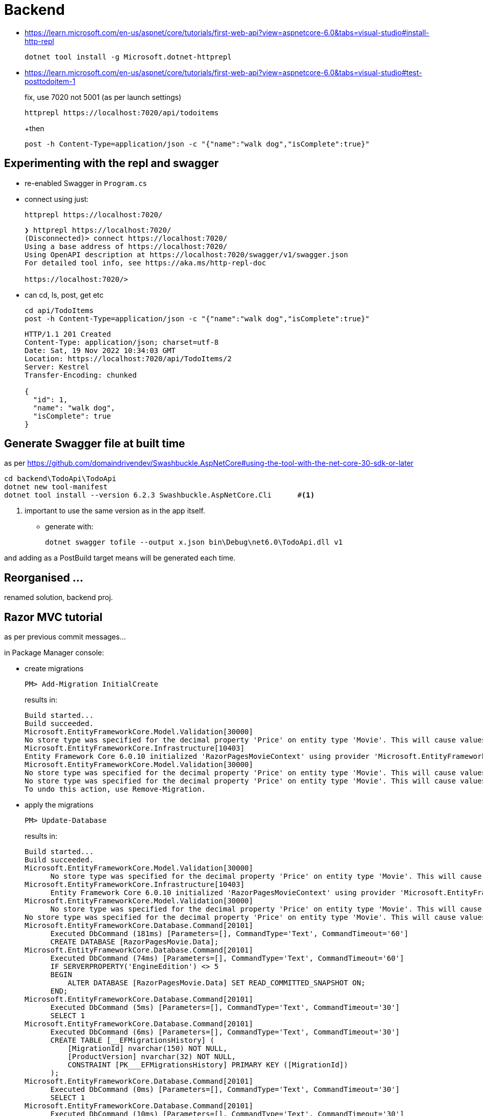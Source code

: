 ﻿= Backend

* https://learn.microsoft.com/en-us/aspnet/core/tutorials/first-web-api?view=aspnetcore-6.0&tabs=visual-studio#install-http-repl
+
[source,powershell]
----
dotnet tool install -g Microsoft.dotnet-httprepl
----

* https://learn.microsoft.com/en-us/aspnet/core/tutorials/first-web-api?view=aspnetcore-6.0&tabs=visual-studio#test-posttodoitem-1
+
fix, use 7020 not 5001 (as per launch settings)
+
[source,powershell]
----
httprepl https://localhost:7020/api/todoitems
----
+then
+
[source,repl]
----
post -h Content-Type=application/json -c "{"name":"walk dog","isComplete":true}"
----


== Experimenting with the repl and swagger

* re-enabled Swagger in `Program.cs`

* connect using just:
+
[source,powershell]
----
httprepl https://localhost:7020/
----
+
[source,output]
----
❯ httprepl https://localhost:7020/
(Disconnected)> connect https://localhost:7020/
Using a base address of https://localhost:7020/
Using OpenAPI description at https://localhost:7020/swagger/v1/swagger.json
For detailed tool info, see https://aka.ms/http-repl-doc

https://localhost:7020/>
----

* can cd, ls, post, get etc
+
[source,repl]
----
cd api/TodoItems
post -h Content-Type=application/json -c "{"name":"walk dog","isComplete":true}"
----
+
[source,output]
----
HTTP/1.1 201 Created
Content-Type: application/json; charset=utf-8
Date: Sat, 19 Nov 2022 10:34:03 GMT
Location: https://localhost:7020/api/TodoItems/2
Server: Kestrel
Transfer-Encoding: chunked

{
  "id": 1,
  "name": "walk dog",
  "isComplete": true
}
----

== Generate Swagger file at  built time

as per https://github.com/domaindrivendev/Swashbuckle.AspNetCore#using-the-tool-with-the-net-core-30-sdk-or-later

[source,powershell]
----
cd backend\TodoApi\TodoApi
dotnet new tool-manifest
dotnet tool install --version 6.2.3 Swashbuckle.AspNetCore.Cli      #<.>
----
<.> important to use the same version as in the app itself.

* generate with:
+
[source,powershell]
----
dotnet swagger tofile --output x.json bin\Debug\net6.0\TodoApi.dll v1
----

and adding as a PostBuild target means will be generated each time.



== Reorganised ...

renamed solution, backend proj.


== Razor MVC tutorial

as per previous commit messages...

in Package Manager console:

* create migrations
+
[source,pm]
----
PM> Add-Migration InitialCreate
----
+
results in:
+
[source,pm]
----
Build started...
Build succeeded.
Microsoft.EntityFrameworkCore.Model.Validation[30000]
No store type was specified for the decimal property 'Price' on entity type 'Movie'. This will cause values to be silently truncated if they do not fit in the default precision and scale. Explicitly specify the SQL server column type that can accommodate all the values in 'OnModelCreating' using 'HasColumnType', specify precision and scale using 'HasPrecision', or configure a value converter using 'HasConversion'.
Microsoft.EntityFrameworkCore.Infrastructure[10403]
Entity Framework Core 6.0.10 initialized 'RazorPagesMovieContext' using provider 'Microsoft.EntityFrameworkCore.SqlServer:6.0.10' with options: None
Microsoft.EntityFrameworkCore.Model.Validation[30000]
No store type was specified for the decimal property 'Price' on entity type 'Movie'. This will cause values to be silently truncated if they do not fit in the default precision and scale. Explicitly specify the SQL server column type that can accommodate all the values in 'OnModelCreating' using 'HasColumnType', specify precision and scale using 'HasPrecision', or configure a value converter using 'HasConversion'.
No store type was specified for the decimal property 'Price' on entity type 'Movie'. This will cause values to be silently truncated if they do not fit in the default precision and scale. Explicitly specify the SQL server column type that can accommodate all the values in 'OnModelCreating' using 'HasColumnType', specify precision and scale using 'HasPrecision', or configure a value converter using 'HasConversion'.
To undo this action, use Remove-Migration.
----

* apply the migrations
+
[source,pm]
----
PM> Update-Database
----
+
results in:
+
[source,pm]
----
Build started...
Build succeeded.
Microsoft.EntityFrameworkCore.Model.Validation[30000]
      No store type was specified for the decimal property 'Price' on entity type 'Movie'. This will cause values to be silently truncated if they do not fit in the default precision and scale. Explicitly specify the SQL server column type that can accommodate all the values in 'OnModelCreating' using 'HasColumnType', specify precision and scale using 'HasPrecision', or configure a value converter using 'HasConversion'.
Microsoft.EntityFrameworkCore.Infrastructure[10403]
      Entity Framework Core 6.0.10 initialized 'RazorPagesMovieContext' using provider 'Microsoft.EntityFrameworkCore.SqlServer:6.0.10' with options: None
Microsoft.EntityFrameworkCore.Model.Validation[30000]
      No store type was specified for the decimal property 'Price' on entity type 'Movie'. This will cause values to be silently truncated if they do not fit in the default precision and scale. Explicitly specify the SQL server column type that can accommodate all the values in 'OnModelCreating' using 'HasColumnType', specify precision and scale using 'HasPrecision', or configure a value converter using 'HasConversion'.
No store type was specified for the decimal property 'Price' on entity type 'Movie'. This will cause values to be silently truncated if they do not fit in the default precision and scale. Explicitly specify the SQL server column type that can accommodate all the values in 'OnModelCreating' using 'HasColumnType', specify precision and scale using 'HasPrecision', or configure a value converter using 'HasConversion'.
Microsoft.EntityFrameworkCore.Database.Command[20101]
      Executed DbCommand (181ms) [Parameters=[], CommandType='Text', CommandTimeout='60']
      CREATE DATABASE [RazorPagesMovie.Data];
Microsoft.EntityFrameworkCore.Database.Command[20101]
      Executed DbCommand (74ms) [Parameters=[], CommandType='Text', CommandTimeout='60']
      IF SERVERPROPERTY('EngineEdition') <> 5
      BEGIN
          ALTER DATABASE [RazorPagesMovie.Data] SET READ_COMMITTED_SNAPSHOT ON;
      END;
Microsoft.EntityFrameworkCore.Database.Command[20101]
      Executed DbCommand (5ms) [Parameters=[], CommandType='Text', CommandTimeout='30']
      SELECT 1
Microsoft.EntityFrameworkCore.Database.Command[20101]
      Executed DbCommand (6ms) [Parameters=[], CommandType='Text', CommandTimeout='30']
      CREATE TABLE [__EFMigrationsHistory] (
          [MigrationId] nvarchar(150) NOT NULL,
          [ProductVersion] nvarchar(32) NOT NULL,
          CONSTRAINT [PK___EFMigrationsHistory] PRIMARY KEY ([MigrationId])
      );
Microsoft.EntityFrameworkCore.Database.Command[20101]
      Executed DbCommand (0ms) [Parameters=[], CommandType='Text', CommandTimeout='30']
      SELECT 1
Microsoft.EntityFrameworkCore.Database.Command[20101]
      Executed DbCommand (10ms) [Parameters=[], CommandType='Text', CommandTimeout='30']
      SELECT OBJECT_ID(N'[__EFMigrationsHistory]');
Microsoft.EntityFrameworkCore.Database.Command[20101]
      Executed DbCommand (3ms) [Parameters=[], CommandType='Text', CommandTimeout='30']
      SELECT [MigrationId], [ProductVersion]
      FROM [__EFMigrationsHistory]
      ORDER BY [MigrationId];
Microsoft.EntityFrameworkCore.Migrations[20402]
      Applying migration '20221119115856_InitialCreate'.
Applying migration '20221119115856_InitialCreate'.
Microsoft.EntityFrameworkCore.Database.Command[20101]
      Executed DbCommand (2ms) [Parameters=[], CommandType='Text', CommandTimeout='30']
      CREATE TABLE [Movie] (
          [ID] int NOT NULL IDENTITY,
          [Title] nvarchar(max) NOT NULL,
          [ReleaseDate] datetime2 NOT NULL,
          [Genre] nvarchar(max) NOT NULL,
          [Price] decimal(18,2) NOT NULL,
          CONSTRAINT [PK_Movie] PRIMARY KEY ([ID])
      );
Microsoft.EntityFrameworkCore.Database.Command[20101]
      Executed DbCommand (1ms) [Parameters=[], CommandType='Text', CommandTimeout='30']
      INSERT INTO [__EFMigrationsHistory] ([MigrationId], [ProductVersion])
      VALUES (N'20221119115856_InitialCreate', N'6.0.10');
Done.
----

* which database did we insert into?
+
[source,json]
.appsettings.json
----
{
  "Logging": {
    "LogLevel": {
      "Default": "Information",
      "Microsoft.AspNetCore": "Warning"
    }
  },
  "AllowedHosts": "*",
  "ConnectionStrings": {
    "RazorPagesMovieContext": "Server=(localdb)\\mssqllocaldb;Database=RazorPagesMovie.Data;Trusted_Connection=True;MultipleActiveResultSets=true"
  }
}
----

* can connect to with SQL Server, disgustingly has used home directory for its files:
+
image::images/image-2022-11-19-12-13-14-331.png[width=600px]

Can also access from Visual Studio 2022, `View > SQL Server Object Explorer`.

== SSDT (sqlproj, dacpac)

* Added a new "SQL Server Database Project" to the solution.

* connect to localdb, reverse engineer
** EF migrations table
** Movie table

* delete DDL for EF migrations table

* as per https://learn.microsoft.com/en-us/sql/tools/sqlpackage/sqlpackage-download?view=sql-server-ver16
+
(but making local)
+
[source,powershell]
----
cd backend\MovieDb
dotnet new tool-manifest
dotnet tool install microsoft.sqlpackage
----
+
resulting in:
+
[source,output]
----
You can invoke the tool from this directory using the following commands: 'dotnet tool run sqlpackage' or 'dotnet sqlpackage'.
Tool 'microsoft.sqlpackage' (version '161.6374.0') was successfully installed. Entry is added to the manifest file C:\github\danhaywood\tutorial-asp-net-core-api\MovieDb\.config\dotnet-tools.json.
----

* Building the project creates the .dacpac file.

* deploying
+
https://learn.microsoft.com/en-us/sql/tools/sqlpackage/sqlpackage-publish?view=sql-server-ver16
+
created a database on my HALXPS15-2022\SQLEXPRESS instance
+
[source,powershell]
----
cd MovieDb
dotnet SqlPackage /Action:Publish /SourceFile:"bin\Debug\MovieDb.dacpac" /TargetConnectionString:"Server=halxps15-2022\SQLEXPRESS;Database=dbMovie;Integrated Security=True;Encrypt=False;"
----
+
results in:
+
[source,powershell]
----
Publishing to database 'dbMovie' on server 'halxps15-2022\SQLEXPRESS'.
Initializing deployment (Start)
Initializing deployment (Complete)
Analyzing deployment plan (Start)
Analyzing deployment plan (Complete)
Updating database (Start)
Creating SqlTable [dbo].[Movie]...
Update complete.
Updating database (Complete)
Successfully published database.
Changes to connection setting default values were incorporated in a recent release.  More information is available at https://aka.ms/dacfx-connection
Time elapsed 0:00:12.62
----

* add 2 extended properties for 2 of the columns

* rebuild and redeploy
+
[source,powershell]
----
cd MovieDb
dotnet SqlPackage /Action:Publish /SourceFile:"bin\Debug\MovieDb.dacpac" /TargetConnectionString:"Server=halxps15-2022\SQLEXPRESS;Database=dbMovie;Integrated Security=True;Encrypt=False;"
----
+
results in:
+
[source,powershell]
----
Publishing to database 'dbMovie' on server 'halxps15-2022\SQLEXPRESS'.
Initializing deployment (Start)
Initializing deployment (Complete)
Analyzing deployment plan (Start)
Analyzing deployment plan (Complete)
Updating database (Start)
Creating SqlExtendedProperty [dbo].[Movie].[ReleaseDate].[gdpr_brand]...
Creating SqlExtendedProperty [dbo].[Movie].[ReleaseDate].[gdpr_category]...
Creating SqlExtendedProperty [dbo].[Movie].[Title].[gdpr_brand]...
Creating SqlExtendedProperty [dbo].[Movie].[Title].[gdpr_category]...
Update complete.
Updating database (Complete)
Successfully published database.
Changes to connection setting default values were incorporated in a recent release.  More information is available at https://aka.ms/dacfx-connection
Time elapsed 0:00:11.83
----


== Evolve (as a library)

for the RazorPagesMovie

* add nuget package
+
[source,powershell]
----
cd RazorPagesMovie
dotnet add package Evolve --version 3.1.0-alpha7
----

* reverse engineers scripts
